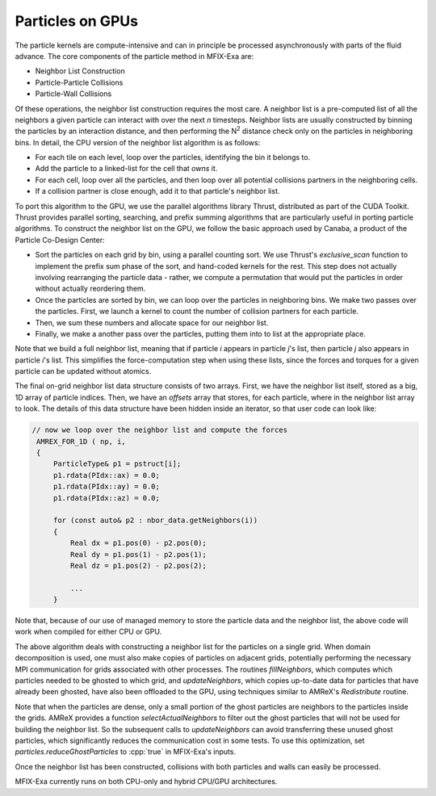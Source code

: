 .. role:: cpp(code)
   :language: c++

Particles on GPUs
==========================

The particle kernels are compute-intensive and can in principle be processed asynchronously with parts of the fluid advance.
The core components of the particle method in MFIX-Exa are:

- Neighbor List Construction
- Particle-Particle Collisions
- Particle-Wall Collisions

Of these operations, the neighbor list construction requires the most care.
A neighbor list is a pre-computed list of all the neighbors a given particle can interact with over the next *n* timesteps.
Neighbor lists are usually constructed by binning the particles by an interaction distance,
and then performing the N\ :sup:`2` distance check only on the particles in neighboring bins. In detail, the CPU version of the neighbor list algorithm is as follows:

- For each tile on each level, loop over the particles, identifying the bin it belongs to.
- Add the particle to a linked-list for the cell that `owns` it.
- For each cell, loop over all the particles, and then loop over all potential collisions partners in the neighboring cells.
- If a collision partner is close enough, add it to that particle's neighbor list.

To port this algorithm to the GPU, we use the parallel algorithms library Thrust, distributed as part of the CUDA Toolkit. Thrust provides parallel sorting, searching, and prefix summing algorithms that are particularly useful in porting particle algorithms. To construct the neighbor list on the GPU, we follow the basic approach used by Canaba, a product of the Particle Co-Design Center:

- Sort the particles on each grid by bin, using a parallel counting sort. We use Thrust's `exclusive\_scan` function to implement the prefix sum phase of the sort, and hand-coded kernels for the rest. This step does not actually involving rearranging the particle data - rather, we compute a permutation that would put the particles in order without actually reordering them.
- Once the particles are sorted by bin, we can loop over the particles in neighboring bins. We make two passes over the particles. First, we launch a kernel to count the number of collision partners for each particle.
- Then, we sum these numbers and allocate space for our neighbor list.
- Finally, we make a another pass over the particles, putting them into to list at the appropriate place.

Note that we build a full neighbor list, meaning that if particle `i` appears in particle `j`'s list, then particle `j` also appears in particle `i`'s list. This simplifies the force-computation step when using these lists, since the forces and torques for a given particle can be updated without atomics.

The final on-grid neighbor list data structure consists of two arrays. First, we have the neighbor list itself, stored as a big, 1D array of particle indices. Then, we have an `offsets` array that stores, for each particle, where in the neighbor list array to look. The details of this data structure have been hidden inside an iterator, so that user code can look like:

.. code-block:: c

       // now we loop over the neighbor list and compute the forces
        AMREX_FOR_1D ( np, i,
        {
            ParticleType& p1 = pstruct[i];
            p1.rdata(PIdx::ax) = 0.0;
            p1.rdata(PIdx::ay) = 0.0;
            p1.rdata(PIdx::az) = 0.0;

            for (const auto& p2 : nbor_data.getNeighbors(i))
            {
                Real dx = p1.pos(0) - p2.pos(0);
                Real dy = p1.pos(1) - p2.pos(1);
                Real dz = p1.pos(2) - p2.pos(2);

                ...
            }

Note that, because of our use of managed memory to store the particle data and the neighbor list, the above code will work when compiled for either CPU or GPU.

The above algorithm deals with constructing a neighbor list for the particles on a single grid.
When domain decomposition is used, one must also make copies of particles on adjacent grids,
potentially performing the necessary MPI communication for grids associated with other processes.
The routines `fillNeighbors`, which computes which particles needed to be ghosted to which grid, and `updateNeighbors`,
which copies up-to-date data for particles that have already been ghosted, have also been offloaded to the GPU,
using techniques similar to AMReX's `Redistribute` routine.

Note that when the particles are dense, only a small portion of the ghost particles are neighbors to the particles
inside the grids. AMReX provides a function `selectActualNeighbors` to filter out the ghost particles that will
not be used for building the neighbor list. So the subsequent calls to `updateNeighbors` can avoid transferring
these unused ghost particles, which significantly reduces the communication cost in some tests.
To use this optimization, set `particles.reduceGhostParticles` to :cpp:`true` in MFIX-Exa's inputs.

Once the neighbor list has been constructed, collisions with both particles and walls can easily be processed.

MFIX-Exa currently runs on both CPU-only and hybrid CPU/GPU architectures.




